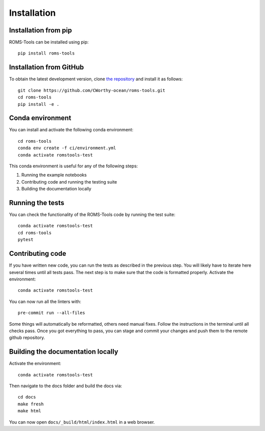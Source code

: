 Installation
############

Installation from pip
=====================

ROMS-Tools can be installed using pip::

    pip install roms-tools


Installation from GitHub
========================

To obtain the latest development version, clone
`the repository <https://github.com/CWorthy-ocean/roms-tools.git>`_
and install it as follows::

    git clone https://github.com/CWorthy-ocean/roms-tools.git
    cd roms-tools
    pip install -e .


Conda environment
=================

You can install and activate the following conda environment::

    cd roms-tools
    conda env create -f ci/environment.yml
    conda activate romstools-test

This conda environment is useful for any of the following steps:

1. Running the example notebooks
2. Contributing code and running the testing suite
3. Building the documentation locally

Running the tests
=================

You can check the functionality of the ROMS-Tools code by running the test suite::

    conda activate romstools-test
    cd roms-tools
    pytest


Contributing code
=================

If you have written new code, you can run the tests as described in the previous step. You will likely have to iterate here several times until all tests pass.
The next step is to make sure that the code is formatted properly. Activate the environment::

    conda activate romstools-test

You can now run all the linters with::

    pre-commit run --all-files

Some things will automatically be reformatted, others need manual fixes. Follow the instructions in the terminal until all checks pass.
Once you got everything to pass, you can stage and commit your changes and push them to the remote github repository.


Building the documentation locally
==================================

Activate the environment::

    conda activate romstools-test

Then navigate to the docs folder and build the docs via::

    cd docs
    make fresh
    make html

You can now open ``docs/_build/html/index.html`` in a web browser.
